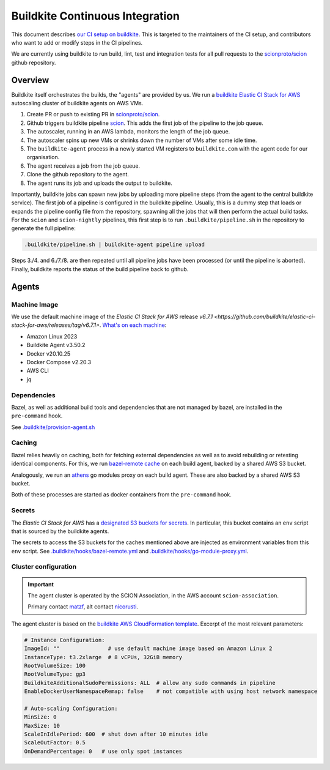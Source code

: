 ********************************
Buildkite Continuous Integration
********************************

This document describes `our CI setup on buildkite <https://buildkite.com/scionproto>`_.
This is targeted to the maintainers of the CI setup, and contributors who want to add or modify
steps in the CI pipelines.

We are currently using buildkite to run build, lint, test and integration tests for all pull
requests to the `scionproto/scion <https://github.com/scionproto/scion>`_ github repository.

Overview
========

Buildkite itself orchestrates the builds, the "agents" are provided by us.
We run a `buildkite Elastic CI Stack for AWS <https://buildkite.com/docs/agent/v3/elastic-ci-aws>`_ autoscaling cluster of buildkite agents on AWS VMs.

.. image:: fig/buildkite-elastic-stack-overview.excalidraw.png

1. Create PR or push to existing PR in `scionproto/scion <https://github.com/scionproto/scion>`_.
2. Github triggers buildkite pipeline `scion <https://buildkite.com/scionproto/scion>`_.
   This adds the first job of the pipeline to the job queue.
3. The autoscaler, running in an AWS lambda, monitors the length of the job queue.
4. The autoscaler spins up new VMs or shrinks down the number of VMs after some idle time.
5. The ``buildkite-agent`` process in a newly started VM registers to ``buildkite.com`` with the agent code for our organisation.
6. The agent receives a job from the job queue.
7. Clone the github repository to the agent.
8. The agent runs its job and uploads the output to buildkite.

Importantly, buildkite jobs can spawn new jobs by uploading more pipeline steps (from the agent to the central buildkite service).
The first job of a pipeline is configured in the buildkite pipeline. Usually, this is a dummy step that loads or expands the pipeline config file from the repository, spawning all the jobs that will then perform the actual build tasks.
For the ``scion`` and ``scion-nightly`` pipelines, this first step is to run ``.buildkite/pipeline.sh`` in the repository to generate the full pipeline:

.. code::

   .buildkite/pipeline.sh | buildkite-agent pipeline upload

Steps 3./4. and 6./7./8. are then repeated until all pipeline jobs have been processed (or until the pipeline is aborted).
Finally, buildkite reports the status of the build pipeline back to github.

Agents
======

Machine Image
-------------

We use the default machine image of the *Elastic CI Stack for AWS* release `v6.7.1 <https://github.com/buildkite/elastic-ci-stack-for-aws/releases/tag/v6.7.1>`.
`What's on each machine <https://buildkite.com/docs/agent/v3/elastic-ci-aws#before-you-start-whats-on-each-machine>`_:

- Amazon Linux 2023
- Buildkite Agent v3.50.2
- Docker v20.10.25
- Docker Compose v2.20.3
- AWS CLI
- jq


Dependencies
------------

Bazel, as well as additional build tools and dependencies that are not managed by bazel, are installed in the ``pre-command`` hook.

See `.buildkite/provision-agent.sh <https://github.com/scionproto/scion/blob/master/.buildkite/provision-agent.sh>`_

Caching
-------

Bazel relies heavily on caching, both for fetching external dependencies as well as to avoid rebuilding or retesting identical components.
For this, we run `bazel-remote cache <https://github.com/buchgr/bazel-remote/>`_ on each build agent, backed by a shared AWS S3 bucket.

Analogously, we run an `athens <https://github.com/gomods/athens>`_ go modules proxy on each build agent. These are also backed by a shared AWS S3 bucket.

Both of these processes are started as docker containers from the ``pre-command`` hook.

Secrets
-------

The *Elastic CI Stack for AWS* has a `designated S3 buckets for secrets <https://buildkite.com/docs/agent/v3/elastic-ci-aws#build-secrets>`_.
In particular, this bucket contains an ``env`` script that is sourced by the buildkite agents.

The secrets to access the S3 buckets for the caches mentioned above are injected as environment variables from this ``env`` script.
See `.buildkite/hooks/bazel-remote.yml <https://github.com/scionproto/scion/blob/master/.buildkite/hooks/bazel-remote.yml>`_
and `.buildkite/hooks/go-module-proxy.yml <https://github.com/scionproto/scion/blob/master/.buildkite/hooks/go-module-proxy.yml>`_.

Cluster configuration
---------------------

.. important::

   The agent cluster is operated by the SCION Association, in the AWS account ``scion-association``.

   Primary contact `matzf <https://github.com/matzf>`_, alt contact `nicorusti <https://github.com/nicorusti>`_.


The agent cluster is based on the `buildkite AWS CloudFormation template <https://buildkite.com/docs/agent/v3/elastic-ci-aws/parameters>`_.
Excerpt of the most relevant parameters:

.. code-block:: yaml

   # Instance Configuration:
   ImageId: ""               # use default machine image based on Amazon Linux 2
   InstanceType: t3.2xlarge  # 8 vCPUs, 32GiB memory
   RootVolumeSize: 100
   RootVolumeType: gp3
   BuildkiteAdditionalSudoPermissions: ALL  # allow any sudo commands in pipeline
   EnableDockerUserNamespaceRemap: false    # not compatible with using host network namespace

   # Auto-scaling Configuration:
   MinSize: 0
   MaxSize: 10
   ScaleInIdlePeriod: 600  # shut down after 10 minutes idle
   ScaleOutFactor: 0.5
   OnDemandPercentage: 0   # use only spot instances
